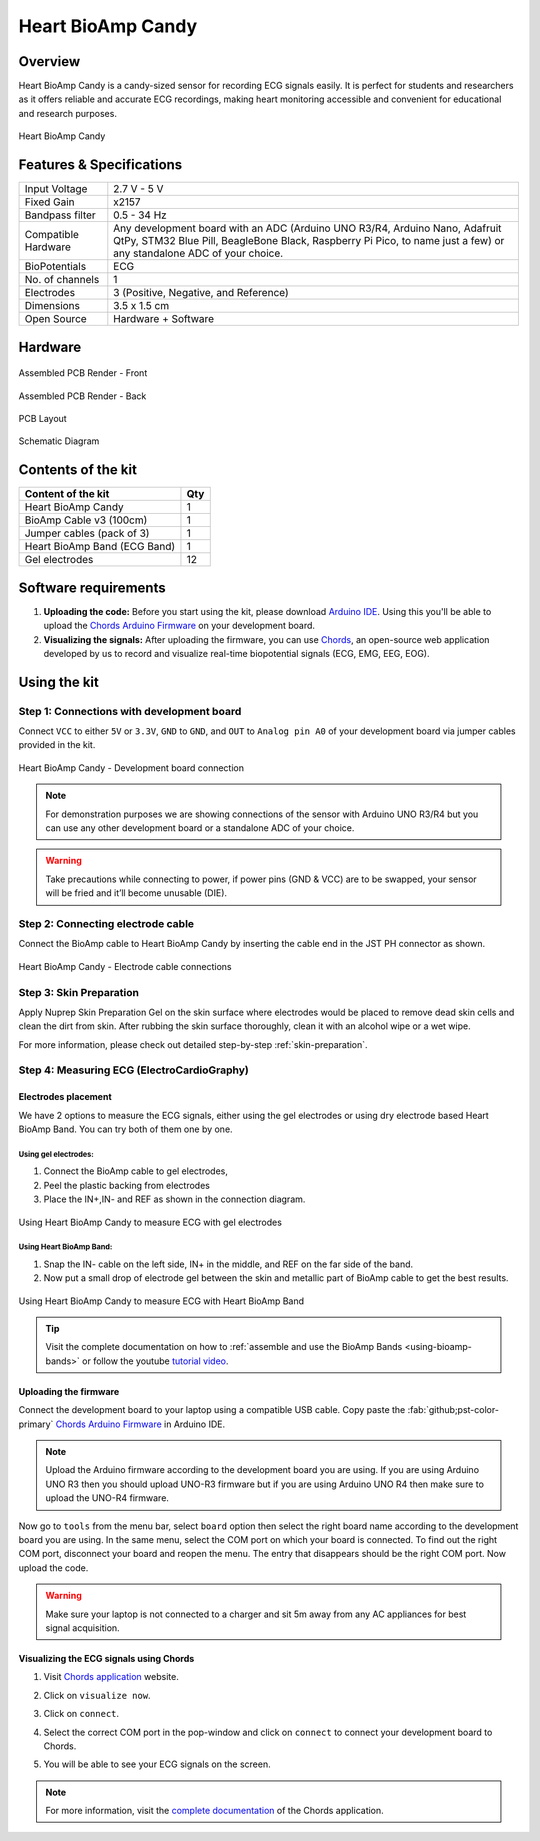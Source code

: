 .. _heart-bioamp-candy:

Heart BioAmp Candy
#####################

Overview
*********

Heart BioAmp Candy is a candy-sized sensor for recording ECG signals easily. It is perfect for students and researchers 
as it offers reliable and accurate ECG recordings, making heart monitoring accessible and convenient for educational and 
research purposes.

.. figure:: media/candy-angled.*
    :width: 100%
    :align: center
    :alt: Heart BioAmp Candy

    Heart BioAmp Candy
Features & Specifications
*****************************

+---------------------+----------------------------------------------------------------------------------------------------------------------------------------------------------------------------------------------------+
| Input Voltage       | 2.7 V - 5 V                                                                                                                                                                                        |
+---------------------+----------------------------------------------------------------------------------------------------------------------------------------------------------------------------------------------------+
| Fixed Gain          | x2157                                                                                                                                                                                              |
+---------------------+----------------------------------------------------------------------------------------------------------------------------------------------------------------------------------------------------+
| Bandpass filter     | 0.5 - 34 Hz                                                                                                                                                                                        |
+---------------------+----------------------------------------------------------------------------------------------------------------------------------------------------------------------------------------------------+
| Compatible Hardware | Any development board with an ADC (Arduino UNO R3/R4, Arduino Nano, Adafruit QtPy, STM32 Blue Pill, BeagleBone Black, Raspberry Pi Pico, to name just a few) or any standalone ADC of your choice. |
+---------------------+----------------------------------------------------------------------------------------------------------------------------------------------------------------------------------------------------+
| BioPotentials       | ECG                                                                                                                                                                                                |
+---------------------+----------------------------------------------------------------------------------------------------------------------------------------------------------------------------------------------------+
| No. of channels     | 1                                                                                                                                                                                                  |
+---------------------+----------------------------------------------------------------------------------------------------------------------------------------------------------------------------------------------------+
| Electrodes          | 3 (Positive, Negative, and Reference)                                                                                                                                                              |
+---------------------+----------------------------------------------------------------------------------------------------------------------------------------------------------------------------------------------------+
| Dimensions          | 3.5 x 1.5 cm                                                                                                                                                                                       |
+---------------------+----------------------------------------------------------------------------------------------------------------------------------------------------------------------------------------------------+
| Open Source         | Hardware + Software                                                                                                                                                                                |
+---------------------+----------------------------------------------------------------------------------------------------------------------------------------------------------------------------------------------------+

Hardware
*************


.. figure:: media/-heart-bioamp-candy-front.*
    :width: 800
    :align: center
    :alt: Heart BioAmp Candy

    Assembled PCB Render - Front
    
.. figure:: media/candy-back.*
    :width: 800
    :align: center
    :alt: Heart BioAmp Candy

    Assembled PCB Render - Back

.. figure:: media/candy-dimensions.*
    :width: 800
    :align: center
    :alt: Heart BioAmp Candy Dimensions

    PCB Layout

.. figure:: media/candy-schematic.*
    :width: 800
    :align: center
    :alt: Heart BioAmp Candy Schematic

    Schematic Diagram

Contents of the kit
********************

+------------------------------+-----+
| Content of the kit           | Qty |
+==============================+=====+
| Heart BioAmp Candy           | 1   |
+------------------------------+-----+
| BioAmp Cable v3 (100cm)      | 1   |
+------------------------------+-----+
| Jumper cables (pack of 3)    | 1   |
+------------------------------+-----+
| Heart BioAmp Band (ECG Band) | 1   |
+------------------------------+-----+
| Gel electrodes               | 12  |
+------------------------------+-----+

.. figure:: media/candy-kit-contents.*
    :align: center
    :alt: kit contents

Software requirements
**********************

1. **Uploading the code:** Before you start using the kit, please download `Arduino IDE <https://www.arduino.cc/en/software>`_. Using this you'll be able to upload the `Chords Arduino Firmware <https://github.com/upsidedownlabs/Chords-Arduino-Firmware>`_ on your development board.
2. **Visualizing the signals:** After uploading the firmware, you can use `Chords <https://chords.upsidedownlabs.tech/>`_, an open-source web application developed by us to record and visualize real-time biopotential signals (ECG, EMG, EEG, EOG).

Using the kit
****************

Step 1: Connections with development board
============================================

Connect ``VCC`` to either ``5V`` or ``3.3V``, ``GND`` to ``GND``, and ``OUT`` to ``Analog pin A0`` of your development board via jumper cables provided in the kit.

.. figure:: media/development-board-connections.*
    :align: center
    :width: 100%
    :alt: Heart BioAmp Candy - Development board connection
    
    Heart BioAmp Candy - Development board connection
.. note:: For demonstration purposes we are showing connections of the sensor with Arduino UNO R3/R4 but you can use any other development board or a standalone ADC of your choice.

.. warning:: Take precautions while connecting to power, if power pins (GND & VCC) are to be swapped, your sensor will be fried and it’ll become unusable (DIE).

Step 2: Connecting electrode cable
========================================

Connect the BioAmp cable to Heart BioAmp Candy by inserting the cable end in the JST PH connector as shown.

.. figure:: media/electrode-cable-connections.*
    :width: 100%
    :align: center
    :alt: Heart BioAmp Candy - Electrode cable connections
    
    Heart BioAmp Candy - Electrode cable connections
Step 3: Skin Preparation
===============================================

Apply Nuprep Skin Preparation Gel on the skin surface where electrodes would be placed to remove dead skin cells and clean the dirt from skin. After rubbing the skin surface thoroughly, clean it with an alcohol wipe or a wet wipe.

For more information, please check out detailed step-by-step :ref:`skin-preparation`.

Step 4: Measuring ECG (ElectroCardioGraphy)
===============================================

Electrodes placement
-----------------------

We have 2 options to measure the ECG signals, either using the gel electrodes or using dry electrode based Heart BioAmp Band. You can try both of them one by one.

Using gel electrodes:
+++++++++++++++++++++++++++

1. Connect the BioAmp cable to gel electrodes,
2. Peel the plastic backing from electrodes
3. Place the IN+,IN- and REF as shown in the connection diagram.

.. figure:: media/ecg-using-gel-electrodes.*
    :align: center
    :alt: Using Heart BioAmp Candy to measure ECG with gel electrodes
    
    Using Heart BioAmp Candy to measure ECG with gel electrodes

Using Heart BioAmp Band:
++++++++++++++++++++++++++

1. Snap the IN- cable on the left side, IN+ in the middle, and REF on the far side of the band.
2. Now put a small drop of electrode gel between the skin and metallic part of BioAmp cable to get the best results.

.. figure:: media/ecg-using-band.*
    :align: center
    :alt: Using Heart BioAmp Candy to measure ECG with Heart BioAmp Band
    
    Using Heart BioAmp Candy to measure ECG with Heart BioAmp Band

.. tip:: Visit the complete documentation on how to :ref:`assemble and use the BioAmp Bands <using-bioamp-bands>` or follow the youtube `tutorial video <https://youtu.be/fr5iORsVyUM>`_.

Uploading the firmware
------------------------

Connect the development board to your laptop using a compatible USB cable. Copy paste the :fab:`github;pst-color-primary` `Chords Arduino Firmware <https://github.com/upsidedownlabs/Chords-Arduino-Firmware>`_ in Arduino IDE.

.. figure:: media/chords-arduino-firmware.*
    :align: center
    :alt: Chords Arduino firmware

.. note:: Upload the Arduino firmware according to the development board you are using. If you are using Arduino UNO R3 then you should upload UNO-R3 firmware but if you are using Arduino UNO R4 then make sure to upload the UNO-R4 firmware.


Now go to ``tools`` from the menu bar, select ``board`` option then select the right board name according to the development board you are using. In the same menu, select the COM port on which your board is connected. To find out the right COM port, disconnect your board and reopen the menu. The entry that disappears should be the right COM port. Now upload the code.

.. warning:: Make sure your laptop is not connected to a charger and sit 5m away from any AC appliances for best signal acquisition.

Visualizing the ECG signals using Chords
------------------------------------------- 

1. Visit `Chords application <https://chords.upsidedownlabs.tech/>`_ website.
2. Click on ``visualize now``.
3. Click on ``connect``.
4. Select the correct COM port in the pop-window and click on ``connect`` to connect your development board to Chords.
5. You will be able to see your ECG signals on the screen.
   
   .. figure:: media/ecg-signals-using-candy.*
      :align: center
      :alt: ECG signals using Heart BioAmp Candy

.. note:: For more information, visit the `complete documentation <https://docs.upsidedownlabs.tech/software/chords/index.html>`_ of the Chords application.

